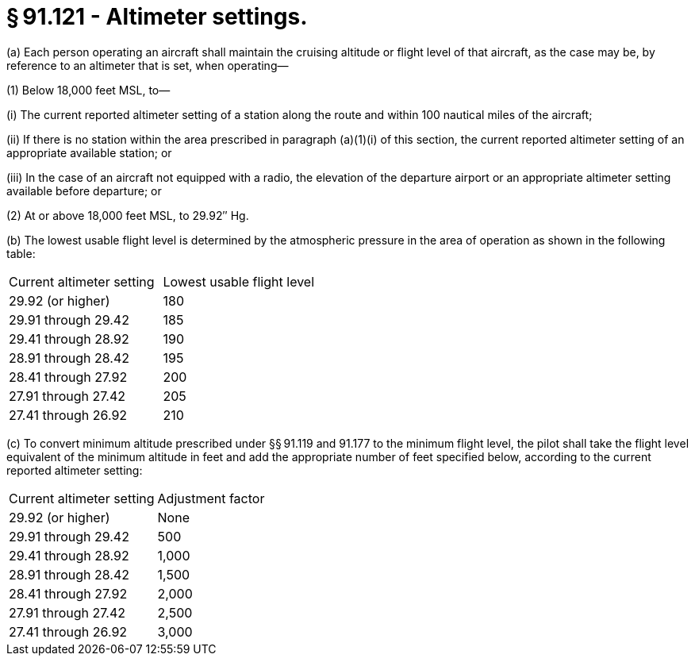 # § 91.121 - Altimeter settings.

(a) Each person operating an aircraft shall maintain the cruising altitude or flight level of that aircraft, as the case may be, by reference to an altimeter that is set, when operating—

(1) Below 18,000 feet MSL, to—

(i) The current reported altimeter setting of a station along the route and within 100 nautical miles of the aircraft;

(ii) If there is no station within the area prescribed in paragraph (a)(1)(i) of this section, the current reported altimeter setting of an appropriate available station; or

(iii) In the case of an aircraft not equipped with a radio, the elevation of the departure airport or an appropriate altimeter setting available before departure; or

(2) At or above 18,000 feet MSL, to 29.92″ Hg.

(b) The lowest usable flight level is determined by the atmospheric pressure in the area of operation as shown in the following table:


[cols="2*.<"]
|===

|Current altimeter setting
|Lowest usable flight level

|29.92 (or higher)
|180

|29.91 through 29.42
|185

|29.41 through 28.92
|190

|28.91 through 28.42
|195

|28.41 through 27.92
|200

|27.91 through 27.42
|205

|27.41 through 26.92
|210

|===

(c) To convert minimum altitude prescribed under §§ 91.119 and 91.177 to the minimum flight level, the pilot shall take the flight level equivalent of the minimum altitude in feet and add the appropriate number of feet specified below, according to the current reported altimeter setting:


[cols="2*.<"]
|===

|Current altimeter setting
|Adjustment factor

|29.92 (or higher)
|None

|29.91 through 29.42
|500

|29.41 through 28.92
|1,000

|28.91 through 28.42
|1,500

|28.41 through 27.92
|2,000

|27.91 through 27.42
|2,500

|27.41 through 26.92
|3,000

|===

